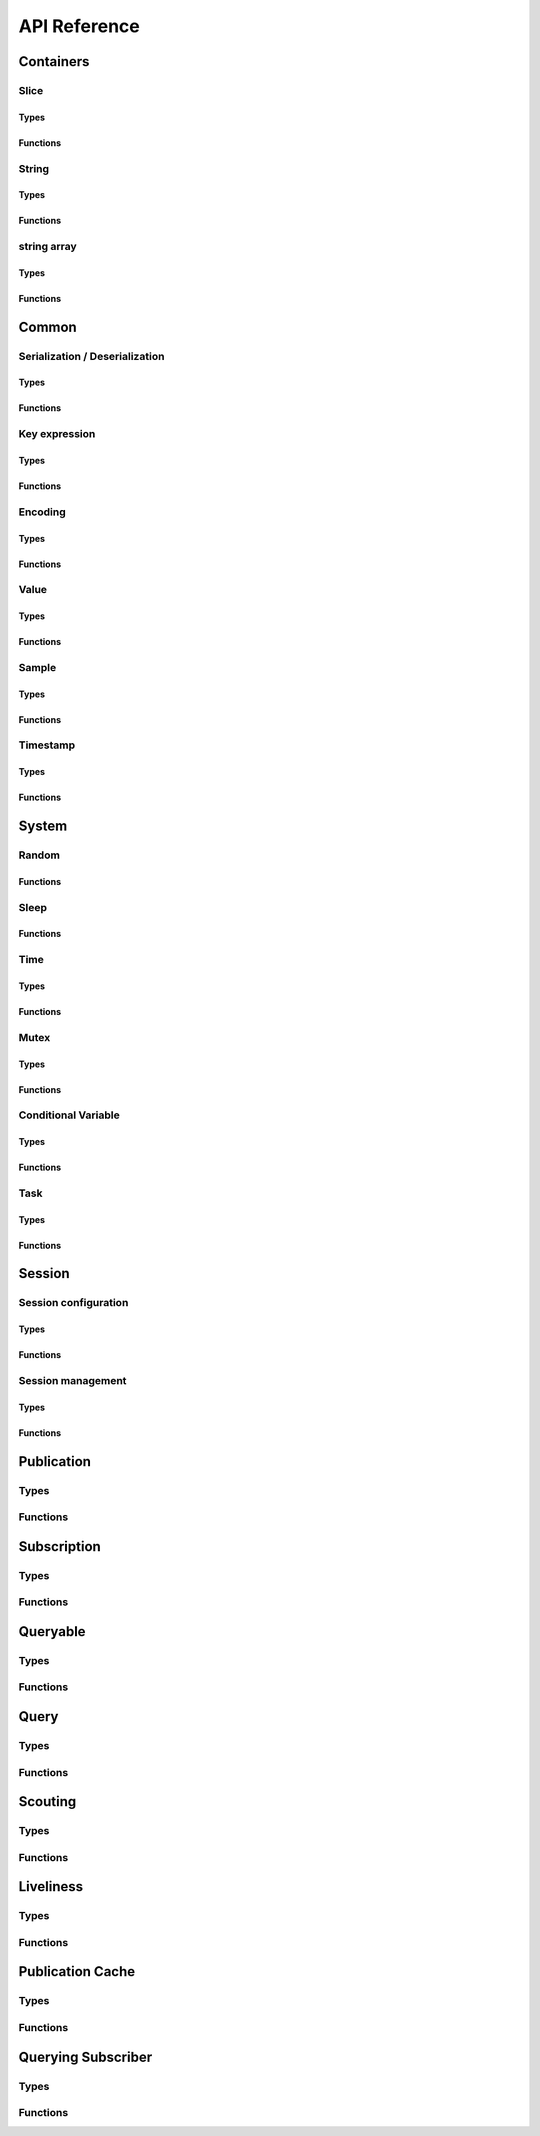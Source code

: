 ..
.. Copyright (c) 2023 ZettaScale Technology
..
.. This program and the accompanying materials are made available under the
.. terms of the Eclipse Public License 2.0 which is available at
.. http://www.eclipse.org/legal/epl-2.0, or the Apache License, Version 2.0
.. which is available at https://www.apache.org/licenses/LICENSE-2.0.
..
.. SPDX-License-Identifier: EPL-2.0 OR Apache-2.0
..
.. Contributors:
..   ZettaScale Zenoh Team, <zenoh@zettascale.tech>
..

*************
API Reference
*************

Containers
=============

Slice
-----
Types
^^^^^
.. doxygenstruct:: z_owned_slice_t
.. doxygenstruct:: z_view_slice_t
.. doxygenstruct:: z_loaned_slice_t

Functions
^^^^^^^^^
.. doxygenfunction:: z_slice_null
.. doxygenfunction:: z_view_slice_null
.. doxygenfunction:: z_slice_check
.. doxygenfunction:: z_view_slice_check
.. doxygenfunction:: z_slice_loan
.. doxygenfunction:: z_view_slice_loan
.. doxygenfunction:: z_slice_drop

.. doxygenfunction:: z_slice_empty
.. doxygenfunction:: z_view_slice_empty
.. doxygenfunction:: z_slice_wrap
.. doxygenfunction:: z_view_slice_wrap
.. doxygenfunction:: z_slice_from_str
.. doxygenfunction:: z_slice_data
.. doxygenfunction:: z_slice_len
.. doxygenfunction:: z_slice_is_empty


String
------
Types
^^^^^
.. doxygenstruct:: z_owned_string_t
.. doxygenstruct:: z_view_string_t
.. doxygenstruct:: z_loaned_str_t

Functions
^^^^^^^^^
.. doxygenfunction:: z_string_check
.. doxygenfunction:: z_view_str_check
.. doxygenfunction:: z_string_null
.. doxygenfunction:: z_view_str_null
.. doxygenfunction:: z_string_loan
.. doxygenfunction:: z_view_str_loan
.. doxygenfunction:: z_string_drop

.. doxygenfunction:: z_string_empty
.. doxygenfunction:: z_view_str_empty

.. doxygenfunction:: z_string_wrap
.. doxygenfunction:: z_view_str_wrap
.. doxygenfunction:: z_string_from_substr
.. doxygenfunction:: z_string_data
.. doxygenfunction:: z_string_len
.. doxygenfunction:: z_string_is_empty

string array
-----------
Types
^^^^^
.. doxygenstruct:: z_owned_str_array_t
.. doxygenstruct:: z_loaned_str_array_t

Functions
^^^^^^^^^
.. doxygenfunction:: z_string_array_check
.. doxygenfunction:: z_string_array_null
.. doxygenfunction:: z_string_array_drop
.. doxygenfunction:: z_string_array_loan
.. doxygenfunction:: z_string_array_loan_mut

.. doxygenfunction:: z_string_array_new
.. doxygenfunction:: z_string_array_get
.. doxygenfunction:: z_string_array_len
.. doxygenfunction:: z_string_array_is_empty

Common
======
Serialization / Deserialization
-------------------------------
Types
^^^^^
.. doxygenstruct:: z_owned_bytes_t
.. doxygenstruct:: z_loaned_bytes_t
.. doxygenstruct:: z_bytes_iterator_t
.. doxygenstruct:: z_bytes_reader_t

Functions
^^^^^^^^^
.. doxygenfunction:: z_bytes_len
.. doxygenfunction:: z_bytes_serialize_from_slice
.. doxygenfunction:: z_bytes_serialize_from_string
.. doxygenfunction:: z_bytes_serialize_from_iter
.. doxygenfunction:: z_bytes_serialize_from_pair

.. doxygenfunction:: z_bytes_serialize_from_uint8
.. doxygenfunction:: z_bytes_serialize_from_uint16
.. doxygenfunction:: z_bytes_serialize_from_uint32
.. doxygenfunction:: z_bytes_serialize_from_uint64
.. doxygenfunction:: z_bytes_serialize_from_int8
.. doxygenfunction:: z_bytes_serialize_from_int16
.. doxygenfunction:: z_bytes_serialize_from_int32
.. doxygenfunction:: z_bytes_serialize_from_int64
.. doxygenfunction:: z_bytes_serialize_from_float
.. doxygenfunction:: z_bytes_serialize_from_double

.. doxygenfunction:: z_bytes_deserialize_into_slice
.. doxygenfunction:: z_bytes_deserialize_into_string
.. doxygenfunction:: z_bytes_deserialize_into_iter
.. doxygenfunction:: z_bytes_deserialize_into_pair

.. doxygenfunction:: z_bytes_deserialize_into_uint8
.. doxygenfunction:: z_bytes_deserialize_into_uint16
.. doxygenfunction:: z_bytes_deserialize_into_uint32
.. doxygenfunction:: z_bytes_deserialize_into_uint64
.. doxygenfunction:: z_bytes_deserialize_into_int8
.. doxygenfunction:: z_bytes_deserialize_into_int16
.. doxygenfunction:: z_bytes_deserialize_into_int32
.. doxygenfunction:: z_bytes_deserialize_into_int64
.. doxygenfunction:: z_bytes_deserialize_into_float
.. doxygenfunction:: z_bytes_deserialize_into_double

.. doxygenfunction:: z_bytes_empty
.. doxygenfunction:: z_bytes_clone
.. doxygenfunction:: z_bytes_loan
.. doxygenfunction:: z_bytes_loan_mut
.. doxygenfunction:: z_bytes_null
.. doxygenfunction:: z_bytes_check
.. doxygenfunction:: z_bytes_drop

.. doxygenfunction:: z_bytes_get_reader
.. doxygenfunction:: z_bytes_reader_read
.. doxygenfunction:: z_bytes_reader_seek
.. doxygenfunction:: z_bytes_reader_tell

.. doxygenfunction:: z_bytes_get_iterator
.. doxygenfunction:: z_bytes_iterator_next

.. doxygenfunction:: z_bytes_get_writer

.. doxygenfunction:: z_bytes_writer_loan
.. doxygenfunction:: z_bytes_writer_loan_mut
.. doxygenfunction:: z_bytes_writer_null
.. doxygenfunction:: z_bytes_writer_check
.. doxygenfunction:: z_bytes_writer_drop
.. doxygenfunction:: z_bytes_writer_write



Key expression
--------------
Types
^^^^^
.. doxygenstruct:: z_owned_keyexpr_t
.. doxygenstruct:: z_view_keyexpr_t
.. doxygenstruct:: z_loaned_keyexpr_t
.. doxygenenum:: z_keyexpr_intersection_level_t

Functions
^^^^^^^^^
.. doxygenfunction:: z_keyexpr_from_string
.. doxygenfunction:: z_view_keyexpr_from_string
.. doxygenfunction:: z_keyexpr_from_string_autocanonize
.. doxygenfunction:: z_view_keyexpr_from_string_autocanonize
.. doxygenfunction:: z_view_keyexpr_from_string_unchecked

.. doxygenfunction:: z_keyexpr_from_substr
.. doxygenfunction:: z_view_keyexpr_from_substr
.. doxygenfunction:: z_keyexpr_from_substr_autocanonize
.. doxygenfunction:: z_view_keyexpr_from_substr_autocanonize
.. doxygenfunction:: z_view_keyexpr_from_substr_unchecked

.. doxygenfunction:: z_keyexpr_loan
.. doxygenfunction:: z_view_keyexpr_loan
.. doxygenfunction:: z_keyexpr_check
.. doxygenfunction:: z_view_keyexpr_check
.. doxygenfunction:: z_keyexpr_drop

.. doxygenfunction:: z_keyexpr_as_view_string

.. doxygenfunction:: z_keyexpr_canonize
.. doxygenfunction:: z_keyexpr_canonize_null_terminated
.. doxygenfunction:: z_keyexpr_is_canon

.. doxygenfunction:: z_keyexpr_concat
.. doxygenfunction:: z_keyexpr_join
.. doxygenfunction:: z_keyexpr_equals
.. doxygenfunction:: z_keyexpr_includes
.. doxygenfunction:: z_keyexpr_intersects

.. doxygenfunction:: z_declare_keyexpr
.. doxygenfunction:: z_undeclare_keyexpr

Encoding
--------
Types
^^^^^
.. doxygenstruct:: z_owned_encoding_t
.. doxygenstruct:: z_loaned_encoding_t

Functions
^^^^^^^^^
.. doxygenfunction:: z_encoding_null
.. doxygenfunction:: z_encoding_loan
.. doxygenfunction:: z_encoding_check
.. doxygenfunction:: z_encoding_drop

.. doxygenfunction:: z_encoding_loan_default
.. doxygenfunction:: z_encoding_from_str
.. doxygenfunction:: z_encoding_from_substr
.. doxygenfunction:: z_encoding_to_string

Value
-----
Types
^^^^^
.. doxygenstruct:: z_loaned_value_t

Functions
^^^^^^^^^
.. doxygenfunction:: z_value_payload
.. doxygenfunction:: z_value_encoding

.. doxygenfunction:: z_value_null
.. doxygenfunction:: z_value_loan
.. doxygenfunction:: z_value_check
.. doxygenfunction:: z_value_drop

Sample
------
Types
^^^^^
.. doxygenstruct:: z_owned_sample_t
.. doxygenstruct:: z_loaned_sample_t
.. doxygenenum:: z_sample_kind_t

Functions
^^^^^^^^^
.. doxygenfunction:: z_sample_loan
.. doxygenfunction:: z_sample_check
.. doxygenfunction:: z_sample_null
.. doxygenfunction:: z_sample_drop

.. doxygenfunction:: z_sample_timestamp
.. doxygenfunction:: z_sample_attachment
.. doxygenfunction:: z_sample_encoding
.. doxygenfunction:: z_sample_payload
.. doxygenfunction:: z_sample_priority
.. doxygenfunction:: z_sample_congestion_control
.. doxygenfunction:: z_sample_express


Timestamp
---------
Types
^^^^^
.. doxygenstruct:: z_timestamp_t

Functions
^^^^^^^^^
.. doxygenfunction:: z_timestamp_id
.. doxygenfunction:: z_timestamp_ntp64_time

System
======

Random
------
Functions
^^^^^^^^^
.. doxygenfunction:: z_random_u8
.. doxygenfunction:: z_random_u16
.. doxygenfunction:: z_random_u32
.. doxygenfunction:: z_random_u64
.. doxygenfunction:: z_random_fill

Sleep
------
Functions
^^^^^^^^^
.. doxygenfunction:: z_sleep_s
.. doxygenfunction:: z_sleep_ms
.. doxygenfunction:: z_sleep_us

Time
----

Types
^^^^^
.. doxygenstruct:: z_clock_t
.. doxygenstruct:: z_time_t

Functions
^^^^^^^^^
.. doxygenfunction:: z_clock_now
.. doxygenfunction:: z_clock_elapsed_s
.. doxygenfunction:: z_clock_elapsed_ms
.. doxygenfunction:: z_clock_elapsed_us

.. doxygenfunction:: z_time_now
.. doxygenfunction:: z_time_elapsed_s
.. doxygenfunction:: z_time_elapsed_ms
.. doxygenfunction:: z_time_elapsed_us
.. doxygenfunction:: z_time_now_as_str


Mutex
-----
Types
^^^^^
.. doxygenstruct:: z_owned_mutex_t
.. doxygenstruct:: z_loaned_mutex_t

Functions
^^^^^^^^^
.. doxygenfunction:: z_mutex_check
.. doxygenfunction:: z_mutex_null
.. doxygenfunction:: z_mutex_loan_mut
.. doxygenfunction:: z_mutex_drop

.. doxygenfunction:: z_mutex_init
.. doxygenfunction:: z_mutex_lock
.. doxygenfunction:: z_mutex_unlock
.. doxygenfunction:: z_mutex_try_lock


Conditional Variable
--------------------
Types
^^^^^
.. doxygenstruct:: z_owned_condvar_t
.. doxygenstruct:: z_loaned_condvar_t

Functions
^^^^^^^^^
.. doxygenfunction:: z_condvar_check
.. doxygenfunction:: z_condvar_null
.. doxygenfunction:: z_condvar_loan
.. doxygenfunction:: z_condvar_drop

.. doxygenfunction:: z_condvar_init
.. doxygenfunction:: z_condvar_wait
.. doxygenfunction:: z_condvar_signal


Task
----
Types
^^^^^
.. doxygenstruct:: z_owned_task_t

Functions
^^^^^^^^^
.. doxygenfunction:: z_task_check
.. doxygenfunction:: z_task_null

.. doxygenfunction:: z_task_join
.. doxygenfunction:: z_task_detach

Session
=======

Session configuration
---------------------
Types
^^^^^
.. doxygenstruct:: z_owned_config_t
.. doxygenstruct:: z_loaned_config_t

Functions
^^^^^^^^^
.. doxygenfunction:: z_config_null
.. doxygenfunction:: z_config_loan
.. doxygenfunction:: z_config_loan_mut
.. doxygenfunction:: z_config_check
.. doxygenfunction:: z_config_drop

.. doxygenfunction:: z_config_default
.. doxygenfunction:: z_config_client
.. doxygenfunction:: z_config_peer
.. doxygenfunction:: zc_config_from_file
.. doxygenfunction:: zc_config_from_str
.. doxygenfunction:: zc_config_insert_json
.. doxygenfunction:: zc_config_get
.. doxygenfunction:: zc_config_to_string

Session management
------------------

Types
^^^^^
.. doxygenstruct:: z_owned_session_t
.. doxygenstruct:: z_loaned_session_t
.. doxygenstruct:: z_id_t

.. doxygenstruct:: z_owned_closure_zid_t
    :members:

Functions
^^^^^^^^^
.. doxygenfunction:: z_open
.. doxygenfunction:: z_close

.. doxygenfunction:: z_session_loan
.. doxygenfunction:: z_session_check
.. doxygenfunction:: z_session_null
.. doxygenfunction:: z_session_drop

.. doxygenfunction:: z_session_clone

.. doxygenfunction:: z_info_zid
.. doxygenfunction:: z_info_routers_zid
.. doxygenfunction:: z_info_peers_zid

.. doxygenfunction:: z_closure_zid_check
.. doxygenfunction:: z_closure_zid_null
.. doxygenfunction:: z_closure_zid_drop
.. doxygenfunction:: z_closure_zid_call

Publication
===========

Types
-----

.. doxygenstruct:: z_owned_publisher_t
.. doxygenstruct:: z_loaned_publisher_t

.. doxygenenum:: z_congestion_control_t
.. doxygenenum:: z_priority_t

.. doxygenstruct:: z_put_options_t
    :members:
.. doxygenstruct:: z_delete_options_t
.. doxygenstruct:: z_publisher_options_t
    :members:
.. doxygenstruct:: z_publisher_put_options_t
    :members:
.. doxygenstruct:: z_publisher_delete_options_t

.. doxygenstruct:: zc_owned_matching_listener_t
.. doxygenstruct:: zc_owned_closure_matching_status_t
    :members:

Functions
---------
.. doxygenfunction:: z_put
.. doxygenfunction:: z_delete

.. doxygenfunction:: z_declare_publisher
.. doxygenfunction:: z_publisher_put
.. doxygenfunction:: z_publisher_delete
.. doxygenfunction:: z_undeclare_publisher
.. doxygenfunction:: z_publisher_keyexpr
.. doxygenfunction:: z_publisher_id

.. doxygenfunction:: z_publisher_null
.. doxygenfunction:: z_publisher_loan
.. doxygenfunction:: z_publisher_check
.. doxygenfunction:: z_publisher_drop

.. doxygenfunction:: z_put_options_default
.. doxygenfunction:: z_delete_options_default
.. doxygenfunction:: z_publisher_options_default
.. doxygenfunction:: z_publisher_put_options_default
.. doxygenfunction:: z_publisher_delete_options_default

.. doxygenfunction:: zc_closure_matching_status_check
.. doxygenfunction:: zc_closure_matching_status_null
.. doxygenfunction:: zc_closure_matching_status_drop
.. doxygenfunction:: zc_closure_matching_status_call

Subscription
============

Types
-----
.. doxygenstruct:: z_owned_subscriber_t
.. doxygenstruct:: z_loaned_subscriber_t

.. doxygenstruct:: z_owned_closure_sample_t
    :members:

.. doxygenenum:: z_reliability_t

.. doxygenstruct:: z_subscriber_options_t
    :members:

.. doxygenstruct:: z_owned_fifo_handler_sample_t
.. doxygenstruct:: z_loaned_fifo_handler_sample_t
.. doxygenstruct:: z_owned_ring_handler_sample_t
.. doxygenstruct:: z_loaned_ring_handler_sample_t

Functions
---------

.. doxygenfunction:: z_declare_subscriber
.. doxygenfunction:: z_undeclare_subscriber

.. doxygenfunction:: z_subscriber_check
.. doxygenfunction:: z_subscriber_null
.. doxygenfunction:: z_subscriber_drop

.. doxygenfunction:: z_closure_sample_call
.. doxygenfunction:: z_closure_sample_drop
.. doxygenfunction:: z_closure_sample_null
.. doxygenfunction:: z_closure_sample_check

.. doxygenfunction:: z_subscriber_options_default

.. doxygenfunction:: z_fifo_channel_sample_new
.. doxygenfunction:: z_ring_channel_sample_new

.. doxygenfunction:: z_fifo_handler_sample_check
.. doxygenfunction:: z_fifo_handler_sample_null
.. doxygenfunction:: z_fifo_handler_sample_drop
.. doxygenfunction:: z_fifo_handler_sample_loan
.. doxygenfunction:: z_fifo_handler_sample_recv
.. doxygenfunction:: z_fifo_handler_sample_try_recv

.. doxygenfunction:: z_ring_handler_sample_check
.. doxygenfunction:: z_ring_handler_sample_null
.. doxygenfunction:: z_ring_handler_sample_drop
.. doxygenfunction:: z_ring_handler_sample_loan
.. doxygenfunction:: z_ring_handler_sample_recv
.. doxygenfunction:: z_ring_handler_sample_try_recv  

Queryable
=========

Types
-----

.. doxygenstruct:: z_owned_queryable_t

.. doxygenstruct:: z_owned_query_t
.. doxygenstruct:: z_loaned_query_t

.. doxygenstruct:: z_owned_closure_query_t
    :members:

.. doxygenstruct:: z_queryable_options_t
    :members:
.. doxygenstruct:: z_query_reply_options_t
    :members:
.. doxygenstruct:: z_query_reply_err_options_t
    :members:

.. doxygenstruct:: z_owned_fifo_handler_query_t
.. doxygenstruct:: z_loaned_fifo_handler_query_t
.. doxygenstruct:: z_owned_ring_handler_query_t
.. doxygenstruct:: z_loaned_ring_handler_query_t

Functions
---------
.. doxygenfunction:: z_declare_queryable
.. doxygenfunction:: z_undeclare_queryable

.. doxygenfunction:: z_queryable_options_default
.. doxygenfunction:: z_query_reply_options_default
.. doxygenfunction:: z_query_reply_err_options_default

.. doxygenfunction:: z_queryable_null
.. doxygenfunction:: z_queryable_check
.. doxygenfunction:: z_queryable_loan
.. doxygenfunction:: z_queryable_drop

.. doxygenfunction:: z_query_null
.. doxygenfunction:: z_query_check
.. doxygenfunction:: z_query_loan
.. doxygenfunction:: z_query_drop
.. doxygenfunction:: z_query_clone

.. doxygenfunction:: z_query_keyexpr
.. doxygenfunction:: z_query_parameters
.. doxygenfunction:: z_query_value
.. doxygenfunction:: z_query_attachment
.. doxygenfunction:: z_query_reply
.. doxygenfunction:: z_query_reply_err

.. doxygenfunction:: z_closure_query_null
.. doxygenfunction:: z_closure_query_check
.. doxygenfunction:: z_closure_query_call
.. doxygenfunction:: z_closure_query_drop

.. doxygenfunction:: z_fifo_channel_query_new
.. doxygenfunction:: z_ring_channel_query_new

.. doxygenfunction:: z_fifo_handler_query_check
.. doxygenfunction:: z_fifo_handler_query_null
.. doxygenfunction:: z_fifo_handler_query_drop
.. doxygenfunction:: z_fifo_handler_query_loan
.. doxygenfunction:: z_fifo_handler_query_recv
.. doxygenfunction:: z_fifo_handler_query_try_recv

.. doxygenfunction:: z_ring_handler_query_check
.. doxygenfunction:: z_ring_handler_query_null
.. doxygenfunction:: z_ring_handler_query_drop
.. doxygenfunction:: z_ring_handler_query_loan
.. doxygenfunction:: z_ring_handler_query_recv
.. doxygenfunction:: z_ring_handler_query_try_recv  

Query
=====
Types
-----
.. doxygenstruct:: z_owned_reply_t
.. doxygenstruct:: z_loaned_reply_t

.. doxygenstruct:: z_owned_closure_reply_t
    :members:

.. doxygenstruct:: z_get_options_t
    :members:
.. doxygenenum:: z_query_target_t
.. doxygenenum:: z_consolidation_mode_t
.. doxygenstruct:: z_query_consolidation_t

.. doxygenstruct:: z_owned_fifo_handler_reply_t
.. doxygenstruct:: z_loaned_fifo_handler_reply_t
.. doxygenstruct:: z_owned_ring_handler_reply_t
.. doxygenstruct:: z_loaned_ring_handler_reply_t


Functions
---------

.. doxygenfunction:: z_get
.. doxygenfunction:: z_get_options_default

.. doxygenfunction:: z_query_consolidation_default
.. doxygenfunction:: z_query_consolidation_auto
.. doxygenfunction:: z_query_consolidation_none
.. doxygenfunction:: z_query_consolidation_monotonic
.. doxygenfunction:: z_query_consolidation_latest
.. doxygenfunction:: z_query_target_default

.. doxygenfunction:: z_reply_check
.. doxygenfunction:: z_reply_drop
.. doxygenfunction:: z_reply_clone
.. doxygenfunction:: z_reply_is_ok
.. doxygenfunction:: z_reply_ok
.. doxygenfunction:: z_reply_err
.. doxygenfunction:: z_reply_null

.. doxygenfunction:: z_closure_reply_null
.. doxygenfunction:: z_closure_reply_check
.. doxygenfunction:: z_closure_reply_call
.. doxygenfunction:: z_closure_reply_drop

.. doxygenfunction:: z_fifo_channel_reply_new
.. doxygenfunction:: z_ring_channel_reply_new

.. doxygenfunction:: z_fifo_handler_reply_check
.. doxygenfunction:: z_fifo_handler_reply_null
.. doxygenfunction:: z_fifo_handler_reply_drop
.. doxygenfunction:: z_fifo_handler_reply_loan
.. doxygenfunction:: z_fifo_handler_reply_recv
.. doxygenfunction:: z_fifo_handler_reply_try_recv

.. doxygenfunction:: z_ring_handler_reply_check
.. doxygenfunction:: z_ring_handler_reply_null
.. doxygenfunction:: z_ring_handler_reply_drop
.. doxygenfunction:: z_ring_handler_reply_loan
.. doxygenfunction:: z_ring_handler_reply_recv
.. doxygenfunction:: z_ring_handler_reply_try_recv  

Scouting
========

Types
-----
.. doxygenstruct:: z_owned_hello_t
.. doxygenstruct:: z_loaned_hello_t
.. doxygenstruct:: z_scout_options_t
    :members:
.. doxygenstruct:: z_owned_closure_hello_t
    :members:

Functions
---------
.. doxygenfunction:: z_scout

.. doxygenfunction:: z_hello_whatami
.. doxygenfunction:: z_hello_locators
.. doxygenfunction:: z_hello_zid
.. doxygenfunction:: z_hello_loan
.. doxygenfunction:: z_hello_drop 
.. doxygenfunction:: z_hello_null 
.. doxygenfunction:: z_hello_check

.. doxygenfunction:: z_whatami_to_view_string

.. doxygenfunction:: z_scout_options_default

.. doxygenfunction:: z_closure_hello_call
.. doxygenfunction:: z_closure_hello_drop
.. doxygenfunction:: z_closure_hello_null
.. doxygenfunction:: z_closure_hello_check

Liveliness
==========

Types
-----

.. doxygenstruct:: zc_owned_liveliness_token_t
.. doxygenstruct:: zc_liveliness_declaration_options_t
.. doxygenstruct:: zc_liveliness_get_options_t
.. doxygenstruct:: zc_liveliness_subscriber_options_t

Functions
---------
.. doxygenfunction:: zc_liveliness_declare_subscriber
.. doxygenfunction:: zc_liveliness_get

.. doxygenfunction:: zc_liveliness_declare_token
.. doxygenfunction:: zc_liveliness_undeclare_token
.. doxygenfunction:: zc_liveliness_token_loan
.. doxygenfunction:: zc_liveliness_token_null
.. doxygenfunction:: zc_liveliness_token_check
.. doxygenfunction:: zc_liveliness_token_drop

.. doxygenfunction:: zc_liveliness_subscriber_options_default
.. doxygenfunction:: zc_liveliness_declaration_options_default
.. doxygenfunction:: zc_liveliness_get_options_default

Publication Cache
=================

Types
-----

.. doxygenstruct:: ze_owned_publication_cache_t
.. doxygenstruct:: ze_publication_cache_options_t
    :members:
.. doxygenenum:: zc_locality_t

Functions
---------

.. doxygenfunction:: ze_declare_publication_cache
.. doxygenfunction:: ze_undeclare_publication_cache

.. doxygenfunction:: ze_publication_cache_check
.. doxygenfunction:: ze_publication_cache_null
.. doxygenfunction:: ze_publication_cache_drop

.. doxygenfunction:: ze_publication_cache_options_default

Querying Subscriber
===================

Types
-----

.. doxygenstruct:: ze_owned_querying_subscriber_t
.. doxygenstruct:: ze_loaned_querying_subscriber_t
.. doxygenstruct:: ze_querying_subscriber_options_t
    :members:
.. doxygenenum:: zc_reply_keyexpr_t

Functions
---------

.. doxygenfunction:: ze_declare_querying_subscriber
.. doxygenfunction:: ze_undeclare_querying_subscriber
.. doxygenfunction:: ze_querying_subscriber_get

.. doxygenfunction:: ze_querying_subscriber_check
.. doxygenfunction:: ze_querying_subscriber_null
.. doxygenfunction:: ze_querying_subscriber_drop

.. doxygenfunction:: ze_querying_subscriber_options_default
.. doxygenfunction:: zc_reply_keyexpr_default

